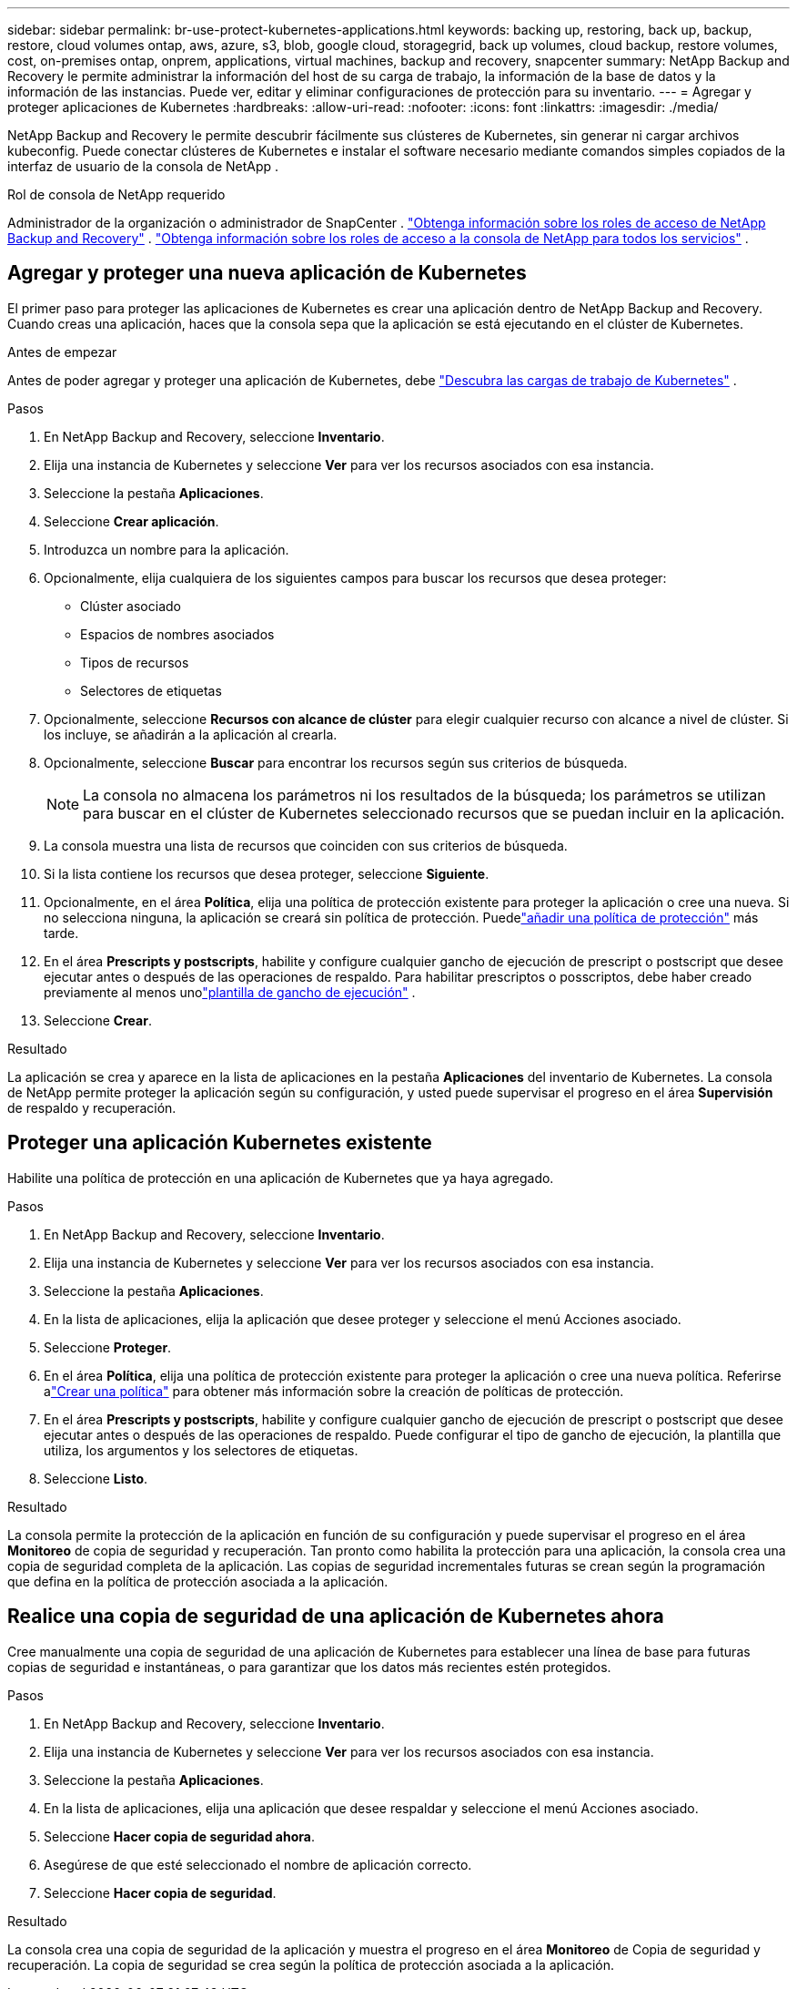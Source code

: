 ---
sidebar: sidebar 
permalink: br-use-protect-kubernetes-applications.html 
keywords: backing up, restoring, back up, backup, restore, cloud volumes ontap, aws, azure, s3, blob, google cloud, storagegrid, back up volumes, cloud backup, restore volumes, cost, on-premises ontap, onprem, applications, virtual machines, backup and recovery, snapcenter 
summary: NetApp Backup and Recovery le permite administrar la información del host de su carga de trabajo, la información de la base de datos y la información de las instancias.  Puede ver, editar y eliminar configuraciones de protección para su inventario. 
---
= Agregar y proteger aplicaciones de Kubernetes
:hardbreaks:
:allow-uri-read: 
:nofooter: 
:icons: font
:linkattrs: 
:imagesdir: ./media/


[role="lead"]
NetApp Backup and Recovery le permite descubrir fácilmente sus clústeres de Kubernetes, sin generar ni cargar archivos kubeconfig.  Puede conectar clústeres de Kubernetes e instalar el software necesario mediante comandos simples copiados de la interfaz de usuario de la consola de NetApp .

.Rol de consola de NetApp requerido
Administrador de la organización o administrador de SnapCenter . link:reference-roles.html["Obtenga información sobre los roles de acceso de NetApp Backup and Recovery"] . https://docs.netapp.com/us-en/console-setup-admin/reference-iam-predefined-roles.html["Obtenga información sobre los roles de acceso a la consola de NetApp para todos los servicios"^] .



== Agregar y proteger una nueva aplicación de Kubernetes

El primer paso para proteger las aplicaciones de Kubernetes es crear una aplicación dentro de NetApp Backup and Recovery.  Cuando creas una aplicación, haces que la consola sepa que la aplicación se está ejecutando en el clúster de Kubernetes.

.Antes de empezar
Antes de poder agregar y proteger una aplicación de Kubernetes, debe link:br-start-discover.html["Descubra las cargas de trabajo de Kubernetes"] .

.Pasos
. En NetApp Backup and Recovery, seleccione *Inventario*.
. Elija una instancia de Kubernetes y seleccione *Ver* para ver los recursos asociados con esa instancia.
. Seleccione la pestaña *Aplicaciones*.
. Seleccione *Crear aplicación*.
. Introduzca un nombre para la aplicación.
. Opcionalmente, elija cualquiera de los siguientes campos para buscar los recursos que desea proteger:
+
** Clúster asociado
** Espacios de nombres asociados
** Tipos de recursos
** Selectores de etiquetas


. Opcionalmente, seleccione *Recursos con alcance de clúster* para elegir cualquier recurso con alcance a nivel de clúster. Si los incluye, se añadirán a la aplicación al crearla.
. Opcionalmente, seleccione *Buscar* para encontrar los recursos según sus criterios de búsqueda.
+

NOTE: La consola no almacena los parámetros ni los resultados de la búsqueda; los parámetros se utilizan para buscar en el clúster de Kubernetes seleccionado recursos que se puedan incluir en la aplicación.

. La consola muestra una lista de recursos que coinciden con sus criterios de búsqueda.
. Si la lista contiene los recursos que desea proteger, seleccione *Siguiente*.
. Opcionalmente, en el área *Política*, elija una política de protección existente para proteger la aplicación o cree una nueva. Si no selecciona ninguna, la aplicación se creará sin política de protección. Puedelink:br-use-policies-create.html#create-a-policy["añadir una política de protección"] más tarde.
. En el área *Prescripts y postscripts*, habilite y configure cualquier gancho de ejecución de prescript o postscript que desee ejecutar antes o después de las operaciones de respaldo.  Para habilitar prescriptos o posscriptos, debe haber creado previamente al menos unolink:br-use-manage-execution-hook-templates.html["plantilla de gancho de ejecución"] .
. Seleccione *Crear*.


.Resultado
La aplicación se crea y aparece en la lista de aplicaciones en la pestaña *Aplicaciones* del inventario de Kubernetes.  La consola de NetApp permite proteger la aplicación según su configuración, y usted puede supervisar el progreso en el área *Supervisión* de respaldo y recuperación.



== Proteger una aplicación Kubernetes existente

Habilite una política de protección en una aplicación de Kubernetes que ya haya agregado.

.Pasos
. En NetApp Backup and Recovery, seleccione *Inventario*.
. Elija una instancia de Kubernetes y seleccione *Ver* para ver los recursos asociados con esa instancia.
. Seleccione la pestaña *Aplicaciones*.
. En la lista de aplicaciones, elija la aplicación que desee proteger y seleccione el menú Acciones asociado.
. Seleccione *Proteger*.
. En el área *Política*, elija una política de protección existente para proteger la aplicación o cree una nueva política. Referirse alink:br-use-policies-create.html#create-a-policy["Crear una política"] para obtener más información sobre la creación de políticas de protección.
. En el área *Prescripts y postscripts*, habilite y configure cualquier gancho de ejecución de prescript o postscript que desee ejecutar antes o después de las operaciones de respaldo.  Puede configurar el tipo de gancho de ejecución, la plantilla que utiliza, los argumentos y los selectores de etiquetas.
. Seleccione *Listo*.


.Resultado
La consola permite la protección de la aplicación en función de su configuración y puede supervisar el progreso en el área *Monitoreo* de copia de seguridad y recuperación.  Tan pronto como habilita la protección para una aplicación, la consola crea una copia de seguridad completa de la aplicación. Las copias de seguridad incrementales futuras se crean según la programación que defina en la política de protección asociada a la aplicación.



== Realice una copia de seguridad de una aplicación de Kubernetes ahora

Cree manualmente una copia de seguridad de una aplicación de Kubernetes para establecer una línea de base para futuras copias de seguridad e instantáneas, o para garantizar que los datos más recientes estén protegidos.

.Pasos
. En NetApp Backup and Recovery, seleccione *Inventario*.
. Elija una instancia de Kubernetes y seleccione *Ver* para ver los recursos asociados con esa instancia.
. Seleccione la pestaña *Aplicaciones*.
. En la lista de aplicaciones, elija una aplicación que desee respaldar y seleccione el menú Acciones asociado.
. Seleccione *Hacer copia de seguridad ahora*.
. Asegúrese de que esté seleccionado el nombre de aplicación correcto.
. Seleccione *Hacer copia de seguridad*.


.Resultado
La consola crea una copia de seguridad de la aplicación y muestra el progreso en el área *Monitoreo* de Copia de seguridad y recuperación. La copia de seguridad se crea según la política de protección asociada a la aplicación.
